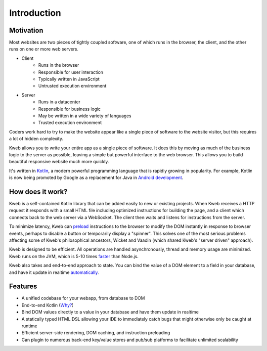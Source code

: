 ============
Introduction
============

Motivation
----------

Most websites are two pieces of tightly coupled software, one of which runs in the browser, the client, and the
other runs on one or more web servers.

* Client
    * Runs in the browser
    * Responsible for user interaction
    * Typically written in JavaScript
    * Untrusted execution environment

* Server
    * Runs in a datacenter
    * Responsible for business logic
    * May be written in a wide variety of languages
    * Trusted execution environment

Coders work hard to try to make the website appear like a single piece of software to the website visitor, but this
requires a lot of hidden complexity.

Kweb allows you to write your entire app as a single piece of software.  It does this by moving as much of the
business logic to the server as possible, leaving a simple but powerful interface to the web browser.  This allows
you to build beautiful responsive website much more quickly.

It's written in `Kotlin <https://kotlinlang.org/>`_, a modern powerful programming language that is rapidly growing
in popularity.  For example, Kotlin is now being promoted by Google as a replacement for Java in `Android development <https://developer.android.com/kotlin/>`_.

How does it work?
-----------------

Kweb is a self-contained Kotlin library that can be added easily to new or existing projects.  When Kweb receives
a HTTP request it responds with a small HTML file including optimized instructions for building the page, and a
client which connects back to the web server via a WebSocket.  The client then waits and listens for instructions
from the server.

To minimize latency, Kweb can `preload <https://docs.kweb.io/en/latest/dom.html#immediate-events>`_ instructions to
the browser to modify the DOM instantly in response to browser events, perhaps to disable a button or temporarily
display a "spinner".  This solves one of the most serious problems affecting some of Kweb's philosophical ancestors,
Wicket and Vaadin (which shared Kweb's "server driven" approach).

Kweb is designed to be efficient.  All operations are handled asynchronously, thread and memory usage are minimized.
Kweb runs on the JVM, which is 5-10 times `faster <https://benchmarksgame-team.pages.debian.net/benchmarksgame/faster/javascript.html>`_
than Node.js.

Kweb also takes and end-to-end approach to state.  You can bind the value of a DOM element to a field in your
database, and have it update in realtime `automatically <https://docs.kweb.io/en/latest/state.html>`_.

Features
--------

* A unified codebase for your webapp, from database to DOM

* End-to-end Kotlin (`Why? <https://steve-yegge.blogspot.com/2017/05/why-kotlin-is-better-than-whatever-dumb.html?m=1>`_)

* Bind DOM values directly to a value in your database and have them update in realtime

* A statically typed HTML DSL allowing your IDE to immediately catch bugs that might otherwise only be caught at runtime

* Efficient server-side rendering, DOM caching, and instruction preloading

* Can plugin to numerous back-end key/value stores and pub/sub platforms to facilitate unlimited scalability